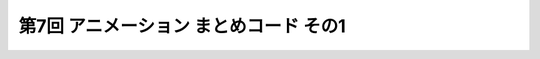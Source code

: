 *************************************************
第7回 アニメーション まとめコード その1
*************************************************

.. code-block:: cpp
  :linenos:

  #include <cstdio>
  #include <cmath>

  #define GLFW_INCLUDE_GLU  // GLUライブラリを使用するのに必要
  #include <GLFW/glfw3.h>

  static int WIN_WIDTH   = 500;                       // ウィンドウの幅
  static int WIN_HEIGHT  = 500;                       // ウィンドウの高さ
  static const char *WIN_TITLE = "OpenGL Course";     // ウィンドウのタイトル
  static const double fps = 30.0;                     // FPS

  static const double PI = 4.0 * atan(1.0);           // 円周率の定義

  static float theta = 0.0f;

  static const float positions[8][3] = {
      { -1.0f, -1.0f, -1.0f },
      {  1.0f, -1.0f, -1.0f },
      { -1.0f,  1.0f, -1.0f },
      { -1.0f, -1.0f,  1.0f },
      {  1.0f,  1.0f, -1.0f },
      { -1.0f,  1.0f,  1.0f },
      {  1.0f, -1.0f,  1.0f },
      {  1.0f,  1.0f,  1.0f }
  };

  static const float colors[6][3] = {
      { 1.0f, 0.0f, 0.0f },  // 赤
      { 0.0f, 1.0f, 0.0f },  // 緑
      { 0.0f, 0.0f, 1.0f },  // 青
      { 1.0f, 1.0f, 0.0f },  // イエロー
      { 0.0f, 1.0f, 1.0f },  // シアン
      { 1.0f, 0.0f, 1.0f },  // マゼンタ
  };

  static const unsigned int indices[12][3] = {
      { 1, 6, 7 }, { 1, 7, 4 },
      { 2, 5, 7 }, { 2, 7, 4 },
      { 3, 5, 7 }, { 3, 7, 6 },
      { 0, 1, 4 }, { 0, 4, 2 },
      { 0, 1, 6 }, { 0, 6, 3 },
      { 0, 2, 5 }, { 0, 5, 3 }
  };

  // OpenGLの初期化関数
  void initializeGL() {
      // 背景色の設定 (黒)
      glClearColor(0.0f, 0.0f, 0.0f, 1.0f);

      // 深度テストの有効化
      glEnable(GL_DEPTH_TEST);
  }

  // キューブの描画
  void drawCube() {
      glBegin(GL_TRIANGLES);
      for (int face = 0; face < 6; face++) {
          glColor3fv(colors[face]);
          for (int i = 0; i < 3; i++) {
              glVertex3fv(positions[indices[face * 2 + 0][i]]);
          }

          for (int i = 0; i < 3; i++) {
              glVertex3fv(positions[indices[face * 2 + 1][i]]);
          }
      }
      glEnd();
  }

  // OpenGLの描画関数
  void paintGL() {
      // 背景色と深度値のクリア
      glClear(GL_COLOR_BUFFER_BIT | GL_DEPTH_BUFFER_BIT);

      // ビューポート変換の指定
      glViewport(0, 0, WIN_WIDTH, WIN_HEIGHT);

      // 座標の変換
      glMatrixMode(GL_PROJECTION);
      glLoadIdentity();
      gluPerspective(45.0f, (float)WIN_WIDTH / (float)WIN_HEIGHT, 0.1f, 1000.0f);

      glMatrixMode(GL_MODELVIEW);
      glLoadIdentity();
      gluLookAt(3.0f, 4.0f, 5.0f,     // 視点の位置
                0.0f, 0.0f, 0.0f,     // 見ている先
                0.0f, 1.0f, 0.0f);    // 視界の上方向

      glRotatef(theta, 0.0f, 1.0f, 0.0f);

      // キューブの描画
      drawCube();
  }

  void resizeGL(GLFWwindow *window, int width, int height) {
      WIN_WIDTH = width;
      WIN_HEIGHT = height;
      glfwSetWindowSize(window, WIN_WIDTH, WIN_HEIGHT);
  }

  // アニメーションのためのアップデート
  void animate() {
      theta += 2.0f * PI / 10.0f;  // 10分の1回転
  }

  int main(int argc, char **argv) {
      // OpenGLを初期化する
      if (glfwInit() == GL_FALSE) {
          fprintf(stderr, "Initialization failed!\n");
          return 1;
      }

      // Windowの作成
      GLFWwindow *window = glfwCreateWindow(WIN_WIDTH, WIN_HEIGHT, WIN_TITLE,
                                            NULL, NULL);
      if (window == NULL) {
          fprintf(stderr, "Window creation failed!");
          glfwTerminate();
          return 1;
      }

      // OpenGLの描画対象にWindowを追加
      glfwMakeContextCurrent(window);

      // ウィンドウのリサイズを扱う関数の登録
      glfwSetWindowSizeCallback(window, resizeGL);

      // OpenGLを初期化
      initializeGL();

      // メインループ
      while (glfwWindowShouldClose(window) == GL_FALSE) {
          // 描画
          paintGL();

          // アニメーション
          animate();

          // 描画用バッファの切り替え
          glfwSwapBuffers(window);
          glfwPollEvents();
      }
  }
